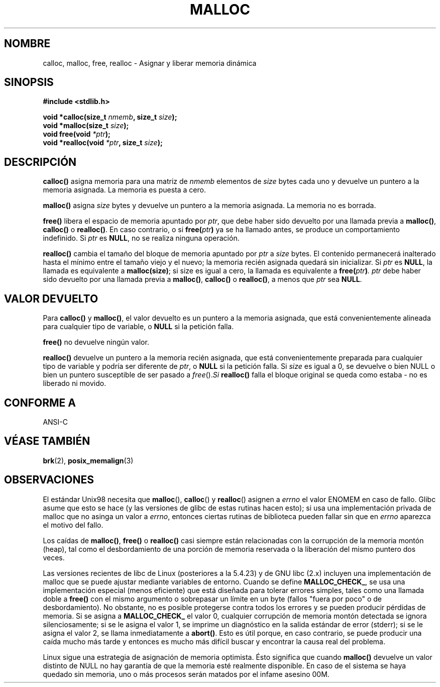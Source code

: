 .\" (c) 1993 by Thomas Koenig (ig25@rz.uni-karlsruhe.de)
.\"
.\" Permission is granted to make and distribute verbatim copies of this
.\" manual provided the copyright notice and this permission notice are
.\" preserved on all copies.
.\"
.\" Permission is granted to copy and distribute modified versions of this
.\" manual under the conditions for verbatim copying, provided that the
.\" entire resulting derived work is distributed under the terms of a
.\" permission notice identical to this one
.\" 
.\" Since the Linux kernel and libraries are constantly changing, this
.\" manual page may be incorrect or out-of-date.  The author(s) assume no
.\" responsibility for errors or omissions, or for damages resulting from
.\" the use of the information contained herein.  The author(s) may not
.\" have taken the same level of care in the production of this manual,
.\" which is licensed free of charge, as they might when working
.\" professionally.
.\" 
.\" Formatted or processed versions of this manual, if unaccompanied by
.\" the source, must acknowledge the copyright and authors of this work.
.\" License.
.\" Modified Sat Jul 24 19:00:59 1993 by Rik Faith (faith@cs.unc.edu)
.\" Clarification concerning realloc, iwj10@cus.cam.ac.uk (Ian Jackson), 950701
.\" Documented MALLOC_CHECK_, Wolfram Gloger (wmglo@dent.med.uni-muenchen.de)
.\"
.\" Translated 3 Mar 1998 by Vicente Pastor Gómez
.\"   <VPASTORG@santandersupernet.com , vicpastor@hotmail.com>
.\" Translation revised Tue Aug 18 1998 by Juan Piernas <piernas@ditec.um.es>
.\" Translation revised Wed Dec 30 1998 by Juan Piernas <piernas@ditec.um.es>
.\" Traducción revisada por Miguel Pérez Ibars <mpi79470@alu.um.es> el 29-marzo-2005
.\"
.TH MALLOC 3  "4 Abril 1993" "GNU" "Manual del Programador de Linux"
.SH NOMBRE
calloc, malloc, free, realloc \- Asignar y liberar memoria dinámica
.SH SINOPSIS
.nf
.B #include <stdlib.h>
.sp
.BI "void *calloc(size_t " "nmemb" ", size_t " "size" ");"
.nl
.BI "void *malloc(size_t " "size" ");"
.nl
.BI "void free(void " "*ptr" ");"
.nl
.BI "void *realloc(void " "*ptr" ", size_t "  "size" ");"
.fi
.SH DESCRIPCIÓN
.B calloc()
asigna memoria para una matriz de
.I nmemb
elementos de
.I size
bytes cada uno y devuelve un puntero a la memoria asignada. La memoria es
puesta a cero.
.PP
.B malloc()
asigna
.I size
bytes y devuelve un puntero a la memoria asignada. La memoria no es borrada.
.PP
.B free()
libera el espacio de memoria apuntado por
.IR ptr ,
que debe haber sido devuelto por una llamada previa a
.BR malloc() ,
.B calloc()
o
.BR realloc() .
En caso contrario, o si
.BI "free(" "ptr" )
ya se ha llamado antes, se produce un comportamiento indefinido.
Si
.I ptr
es
.BR NULL ,
no se realiza ninguna operación.
.PP
.B realloc()
cambia el tamaño del bloque de memoria apuntado por
.I ptr
a
.I size
bytes.
El contenido permanecerá inalterado hasta el mínimo entre el tamaño viejo y
el nuevo; la memoria recién asignada quedará sin inicializar.
Si
.I ptr
es
.BR NULL ,
la llamada es equivalente a
.BR malloc(size) ;
si size es igual a cero, la llamada es equivalente a
.BI "free(" "ptr" ) .
.I ptr
debe haber sido devuelto por una llamada previa a
.BR malloc() ,
.BR calloc()
o
.BR realloc() ,
a menos que
.I ptr
sea
.BR NULL .
.SH "VALOR DEVUELTO"
Para
.BR calloc() " y " malloc() ,
el valor devuelto es un puntero a la memoria asignada, que está
convenientemente alineada para cualquier tipo de variable, o
.B NULL
si la petición falla.
.PP
.B free()
no devuelve ningún valor.
.PP
.B realloc()
devuelve un puntero a la memoria recién asignada, que está convenientemente
preparada para cualquier tipo de variable y podría ser diferente de
.IR ptr ,
o
.B NULL
si la petición falla. Si
.I size
es igual a 0, se devuelve o bien NULL o bien un puntero susceptible
de ser pasado a
.IR free (). Si
.B realloc()
falla el bloque original se queda como estaba - no es liberado ni movido.
.SH "CONFORME A"
ANSI-C
.SH "VÉASE TAMBIÉN"
.BR brk (2),
.BR posix_memalign (3)
.SH OBSERVACIONES
El estándar Unix98 necesita que
.BR malloc (),
.BR calloc ()
y
.BR realloc ()
asignen a
.I errno
el valor ENOMEM en caso de fallo. Glibc asume que esto se hace
(y las versiones de glibc de estas rutinas hacen esto); si usa
una implementación privada de malloc que no asinga un valor a
.IR errno ,
entonces ciertas rutinas de biblioteca pueden fallar sin que en
.I errno
aparezca el motivo del fallo.
.LP
Los caídas de
.BR malloc() ,
.BR free()
o
.BR realloc()
casi siempre están relacionadas con la corrupción de la memoria montón
(heap), tal como el desbordamiento de una porción de memoria reservada o la
liberación del mismo puntero dos veces.
.PP
Las versiones recientes de libc de Linux (posteriores a la 5.4.23) y de GNU
libc (2.x) incluyen una implementación de malloc que se puede ajustar
mediante variables de entorno. Cuando se define
.BR MALLOC_CHECK_ ,
se usa una implementación especial (menos eficiente) que está diseñada para
tolerar errores simples, tales como una llamada doble a
.BR free()
con el mismo argumento o sobrepasar un límite en un byte (fallos "fuera por
poco" o de desbordamiento).
No obstante, no es posible protegerse contra todos los errores y se pueden
producir pérdidas de memoria.
Si se asigna a
.BR MALLOC_CHECK_
el valor 0, cualquier corrupción de memoria montón detectada se ignora
silenciosamente; si se le asigna el valor 1, se imprime un diagnóstico en la
salida estándar de error (stderr); si se le asigna el valor 2, se llama
inmediatamente a
.BR abort() .
Esto es útil porque, en caso contrario, se puede producir una caída mucho
más tarde y entonces es mucho más difícil buscar y encontrar la causa real
del problema.
.PP
Linux sigue una estrategia de asignación de memoria optimista.
Ésto significa que cuando
.B malloc()
devuelve un valor distinto de NULL no hay garantía de que la memoria
esté realmente disponible. En caso de el sistema se haya
quedado sin memoria, uno o más procesos serán matados por el
infame asesino 00M.

